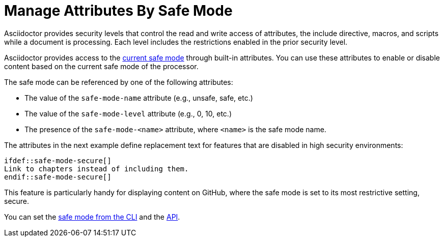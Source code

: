 = Manage Attributes By Safe Mode
// anchor: set-safe-attrs

Asciidoctor provides security levels that control the read and write access of attributes, the include directive, macros, and scripts while a document is processing.
Each level includes the restrictions enabled in the prior security level.

Asciidoctor provides access to the xref:safe-modes.adoc[current safe mode] through built-in attributes.
You can use these attributes to enable or disable content based on the current safe mode of the processor.

The safe mode can be referenced by one of the following attributes:

* The value of the `safe-mode-name` attribute (e.g., unsafe, safe, etc.)
* The value of the `safe-mode-level` attribute (e.g., 0, 10, etc.)
* The presence of the `safe-mode-<name>` attribute, where `<name>` is the safe mode name.

The attributes in the next example define replacement text for features that are disabled in high security environments:

[source,asciidoc]
----
\ifdef::safe-mode-secure[]
Link to chapters instead of including them.
\endif::safe-mode-secure[]
----

This feature is particularly handy for displaying content on GitHub, where the safe mode is set to its most restrictive setting, secure.

You can set the xref:cli:set-safe-mode.adoc[safe mode from the CLI] and the xref:api:set-safe-mode.adoc[API].

////
Allow the include directive to import a file from a URI.

Example:

 include::https://raw.githubusercontent.com/asciidoctor/asciidoctor/master/README.adoc[]

To be secure by default, the allow-uri-read attribute must be set in the API or CLI (not document) for this feature to be enabled. It's also completely disabled if the safe mode is SECURE or greater.
Since this is a potentially dangerous feature, it’s disabled if the safe mode is SECURE or greater. Assuming the safe mode is less than SECURE, you must also set the allow-uri-read attribute to permit Asciidoctor to read content from a URI.

I decided the following defaults for the standalone option make the most sense:

true if using the cli (use -s to disable, consistent with asciidoc)
false if using the API, unless converting directly to a file, in which case true is the default
The basic logic is that if you are writing to a file, you probably want to create a standalone document. If you are converting to a string, then you probably want an embedded document. Of course, you can always set it explicitly, this is just a default setting.

The reason I think the standalone default is important is because we don't want people switching from Markdown to AsciiDoc and be totally taken by surprise when they start getting a full HTML document. On the other hand, if you are converting to a file (or using the cli), then it makes a lot of sense to write a standalone document. To me, it just feels natural now.
////
